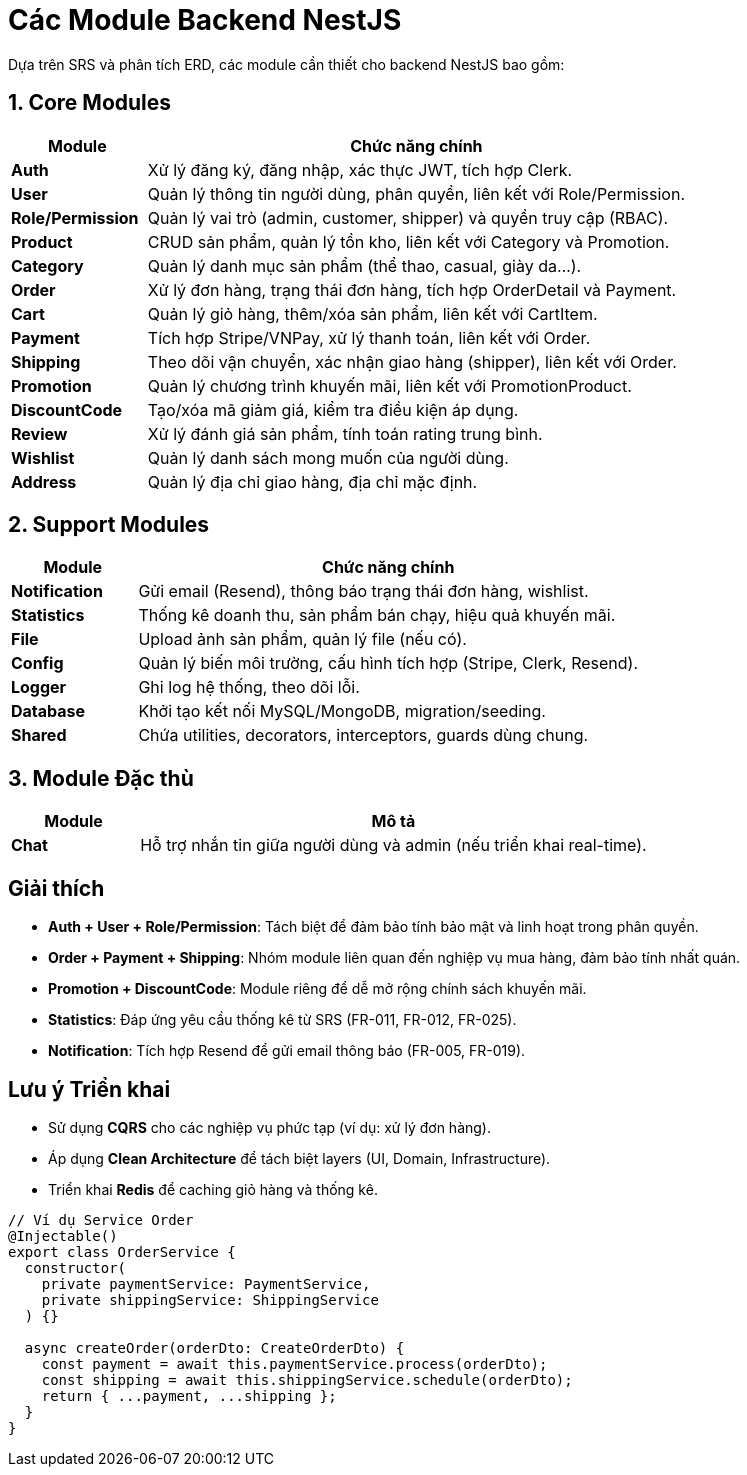 = Các Module Backend NestJS

Dựa trên SRS và phân tích ERD, các module cần thiết cho backend NestJS bao gồm:

== **1. Core Modules**

[cols="1,4", options="header"]
|===
|Module                |Chức năng chính                                                                 

| **Auth**              |Xử lý đăng ký, đăng nhập, xác thực JWT, tích hợp Clerk.                         
| **User**              |Quản lý thông tin người dùng, phân quyền, liên kết với Role/Permission.        
| **Role/Permission**   |Quản lý vai trò (admin, customer, shipper) và quyền truy cập (RBAC).           
| **Product**           |CRUD sản phẩm, quản lý tồn kho, liên kết với Category và Promotion.            
| **Category**          |Quản lý danh mục sản phẩm (thể thao, casual, giày da...).                      
| **Order**             |Xử lý đơn hàng, trạng thái đơn hàng, tích hợp OrderDetail và Payment.         
| **Cart**              |Quản lý giỏ hàng, thêm/xóa sản phẩm, liên kết với CartItem.                    
| **Payment**           |Tích hợp Stripe/VNPay, xử lý thanh toán, liên kết với Order.                   
| **Shipping**          |Theo dõi vận chuyển, xác nhận giao hàng (shipper), liên kết với Order.         
| **Promotion**         |Quản lý chương trình khuyến mãi, liên kết với PromotionProduct.                
| **DiscountCode**      |Tạo/xóa mã giảm giá, kiểm tra điều kiện áp dụng.                               
| **Review**            |Xử lý đánh giá sản phẩm, tính toán rating trung bình.                         
| **Wishlist**          |Quản lý danh sách mong muốn của người dùng.                                    
| **Address**           |Quản lý địa chỉ giao hàng, địa chỉ mặc định.                                   
|===

== **2. Support Modules**

[cols="1,4", options="header"]
|===
|Module                |Chức năng chính                                                                 

| **Notification**      |Gửi email (Resend), thông báo trạng thái đơn hàng, wishlist.                   
| **Statistics**        |Thống kê doanh thu, sản phẩm bán chạy, hiệu quả khuyến mãi.                   
| **File**              |Upload ảnh sản phẩm, quản lý file (nếu có).                                   
| **Config**            |Quản lý biến môi trường, cấu hình tích hợp (Stripe, Clerk, Resend).            
| **Logger**            |Ghi log hệ thống, theo dõi lỗi.                                                
| **Database**          |Khởi tạo kết nối MySQL/MongoDB, migration/seeding.                            
| **Shared**            |Chứa utilities, decorators, interceptors, guards dùng chung.                  
|===



== **3. Module Đặc thù**

[cols="1,4", options="header"]
|===
|Module                |Mô tả                                                                          

| **Chat**              |Hỗ trợ nhắn tin giữa người dùng và admin (nếu triển khai real-time).           
|===


== **Giải thích**

* **Auth + User + Role/Permission**: Tách biệt để đảm bảo tính bảo mật và linh hoạt trong phân quyền.
* **Order + Payment + Shipping**: Nhóm module liên quan đến nghiệp vụ mua hàng, đảm bảo tính nhất quán.
* **Promotion + DiscountCode**: Module riêng để dễ mở rộng chính sách khuyến mãi.
* **Statistics**: Đáp ứng yêu cầu thống kê từ SRS (FR-011, FR-012, FR-025).
* **Notification**: Tích hợp Resend để gửi email thông báo (FR-005, FR-019).


== Lưu ý Triển khai
- Sử dụng **CQRS** cho các nghiệp vụ phức tạp (ví dụ: xử lý đơn hàng).
- Áp dụng **Clean Architecture** để tách biệt layers (UI, Domain, Infrastructure).
- Triển khai **Redis** để caching giỏ hàng và thống kê.

// Khối ví dụ code (tùy chọn)
[source,typescript]
----
// Ví dụ Service Order
@Injectable()
export class OrderService {
  constructor(
    private paymentService: PaymentService,
    private shippingService: ShippingService
  ) {}

  async createOrder(orderDto: CreateOrderDto) {
    const payment = await this.paymentService.process(orderDto);
    const shipping = await this.shippingService.schedule(orderDto);
    return { ...payment, ...shipping };
  }
}
